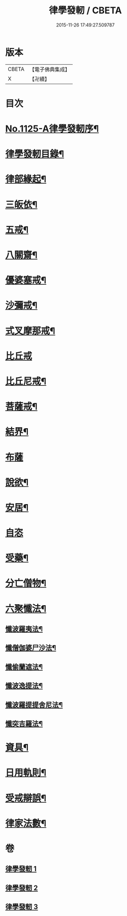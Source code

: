 #+TITLE: 律學發軔 / CBETA
#+DATE: 2015-11-26 17:49:27.509787
* 版本
 |     CBETA|【電子佛典集成】|
 |         X|【卍續】    |

* 目次
* [[file:KR6k0260_001.txt::001-0553a1][No.1125-A律學發軔序¶]]
* [[file:KR6k0260_001.txt::0553b2][律學發軔目錄¶]]
* [[file:KR6k0260_001.txt::0553c4][律部緣起¶]]
* [[file:KR6k0260_001.txt::0554c21][三皈依¶]]
* [[file:KR6k0260_001.txt::0555c11][五戒¶]]
* [[file:KR6k0260_001.txt::0556b14][八關齋¶]]
* [[file:KR6k0260_001.txt::0556c16][優婆塞戒¶]]
* [[file:KR6k0260_001.txt::0557c3][沙彌戒¶]]
* [[file:KR6k0260_001.txt::0558b15][式叉摩那戒¶]]
* [[file:KR6k0260_001.txt::0558b24][比丘戒]]
* [[file:KR6k0260_001.txt::0559b7][比丘尼戒¶]]
* [[file:KR6k0260_001.txt::0560a16][菩薩戒¶]]
* [[file:KR6k0260_002.txt::002-0561c4][結界¶]]
* [[file:KR6k0260_002.txt::0562a24][布薩]]
* [[file:KR6k0260_002.txt::0563a3][說欲¶]]
* [[file:KR6k0260_002.txt::0563b2][安居¶]]
* [[file:KR6k0260_002.txt::0563c24][自恣]]
* [[file:KR6k0260_002.txt::0564b11][受藥¶]]
* [[file:KR6k0260_002.txt::0564c8][分亡僧物¶]]
* [[file:KR6k0260_002.txt::0565b17][六聚懺法¶]]
** [[file:KR6k0260_002.txt::0565b18][懺波羅夷法¶]]
** [[file:KR6k0260_002.txt::0565c9][懺僧伽婆尸沙法¶]]
** [[file:KR6k0260_002.txt::0565c21][懺偷蘭遮法¶]]
** [[file:KR6k0260_002.txt::0566a6][懺波逸提法¶]]
** [[file:KR6k0260_002.txt::0567a18][懺波羅提提舍尼法¶]]
** [[file:KR6k0260_002.txt::0567a24][懺突吉羅法¶]]
* [[file:KR6k0260_003.txt::003-0567c12][資具¶]]
* [[file:KR6k0260_003.txt::0570b5][日用軌則¶]]
* [[file:KR6k0260_003.txt::0572a8][受戒辯誤¶]]
* [[file:KR6k0260_003.txt::0573a3][律家法數¶]]
* 卷
** [[file:KR6k0260_001.txt][律學發軔 1]]
** [[file:KR6k0260_002.txt][律學發軔 2]]
** [[file:KR6k0260_003.txt][律學發軔 3]]
